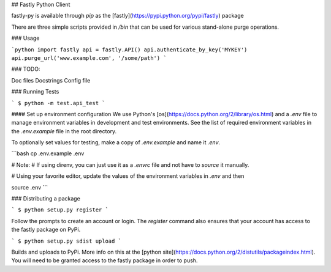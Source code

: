 ## Fastly Python Client

fastly-py is available through `pip` as the [fastly](https://pypi.python.org/pypi/fastly) package

There are three simple scripts provided in `/bin` that can be used for various stand-alone purge operations.

### Usage

```python
import fastly
api = fastly.API()
api.authenticate_by_key('MYKEY')
api.purge_url('www.example.com', '/some/path')
```

### TODO:

Doc files
Docstrings
Config file

### Running Tests

```
$ python -m test.api_test
```

#### Set up environment configuration
We use Python's [os](https://docs.python.org/2/library/os.html) and a `.env` file to manage environment variables in development and test environments. See the list of required environment variables in the `.env.example` file in the root directory.

To optionally set values for testing, make a copy of `.env.example` and name it `.env`.

```bash
cp .env.example .env

# Note:
# If using direnv, you can just use it as a `.envrc` file and not have to `source` it manually.

# Using your favorite editor, update the values of the environment variables in `.env` and then

source .env
```

### Distributing a package

```
$ python setup.py register
```

Follow the prompts to create an account or login. The `register` command also ensures that your account has access to the fastly package on PyPi.

```
$ python setup.py sdist upload
```

Builds and uploads to PyPi. More info on this at the [python site](https://docs.python.org/2/distutils/packageindex.html).
You will need to be granted access to the fastly package in order to push.


